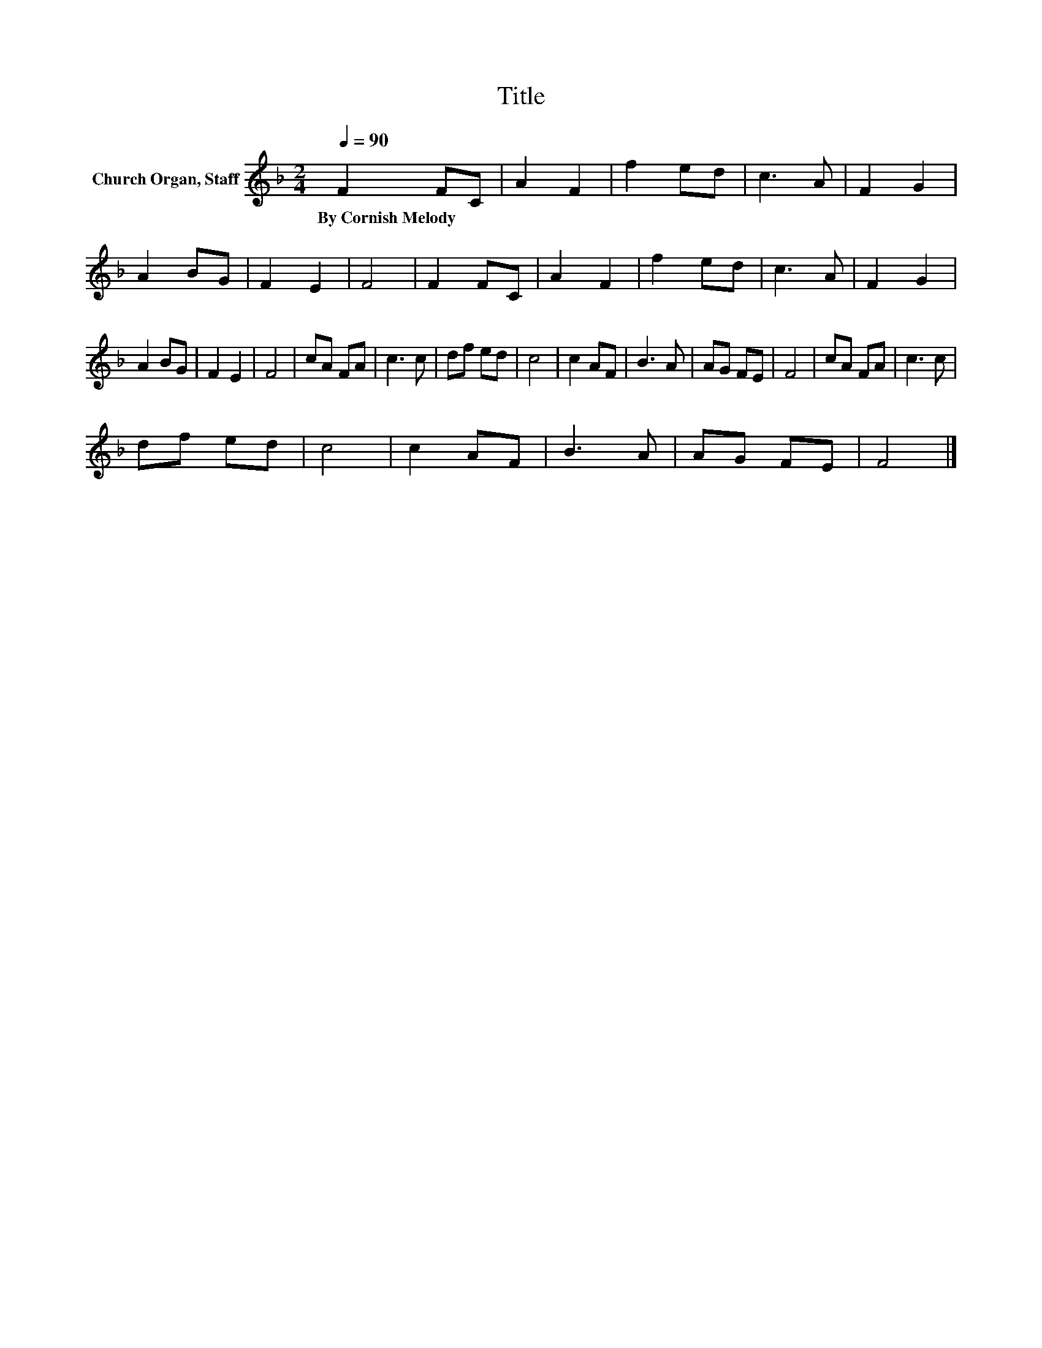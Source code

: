 X:1
T:Title
L:1/8
Q:1/4=90
M:2/4
K:F
V:1 treble nm="Church Organ, Staff"
V:1
 F2 FC | A2 F2 | f2 ed | c3 A | F2 G2 | A2 BG | F2 E2 | F4 | F2 FC | A2 F2 | f2 ed | c3 A | F2 G2 | %13
w: By~Cornish~Melody * *|||||||||||||
 A2 BG | F2 E2 | F4 | cA FA | c3 c | df ed | c4 | c2 AF | B3 A | AG FE | F4 | cA FA | c3 c | %26
w: |||||||||||||
 df ed | c4 | c2 AF | B3 A | AG FE | F4 |] %32
w: ||||||

